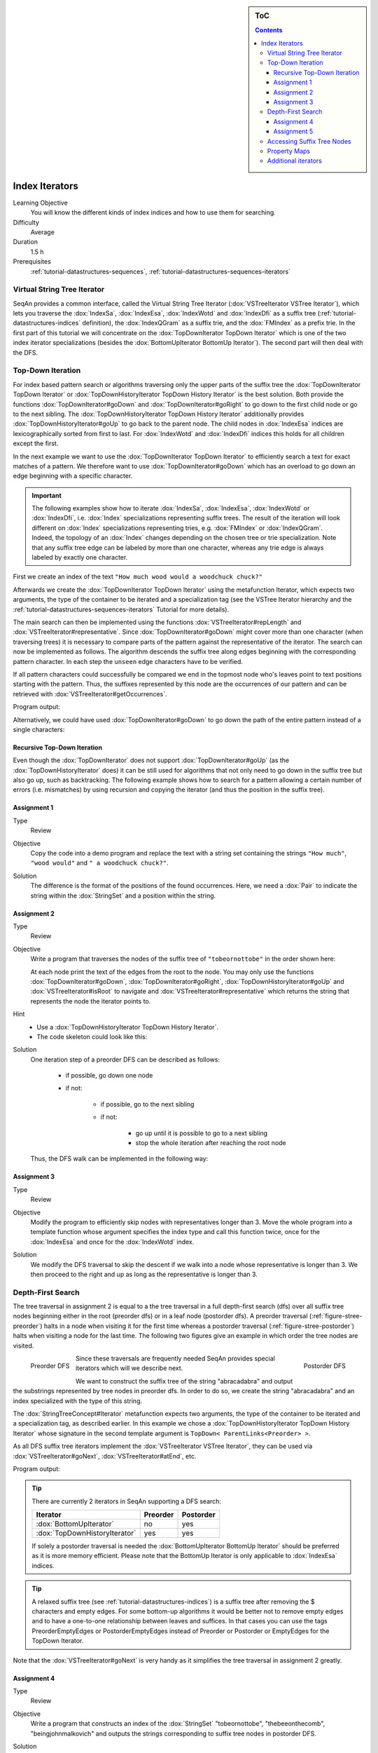 .. sidebar:: ToC

    .. contents::

.. _tutorial-datastructures-indices-index-iterators:

Index Iterators
===============

Learning Objective
  You will know the different kinds of index indices and how to use them for searching.

Difficulty
  Average

Duration
  1.5 h

Prerequisites
  :ref:`tutorial-datastructures-sequences`, :ref:`tutorial-datastructures-sequences-iterators`

Virtual String Tree Iterator
----------------------------

SeqAn provides a common interface, called the Virtual String Tree Iterator (:dox:`VSTreeIterator VSTree Iterator`), which lets you traverse the :dox:`IndexSa`, :dox:`IndexEsa`, :dox:`IndexWotd` and :dox:`IndexDfi` as a suffix tree (:ref:`tutorial-datastructures-indices` definition), the :dox:`IndexQGram` as a suffix trie, and the :dox:`FMIndex` as a prefix trie.
In the first part of this tutorial we will concentrate on the :dox:`TopDownIterator TopDown Iterator` which is one of the two index iterator specializations (besides the :dox:`BottomUpIterator BottomUp Iterator`).
The second part will then deal with the DFS.

Top-Down Iteration
------------------

For index based pattern search or algorithms traversing only the upper parts of the suffix tree the :dox:`TopDownIterator TopDown Iterator` or :dox:`TopDownHistoryIterator TopDown History Iterator` is the best solution.
Both provide the functions :dox:`TopDownIterator#goDown` and :dox:`TopDownIterator#goRight` to go down to the first child node or go to the next sibling.
The :dox:`TopDownHistoryIterator TopDown History Iterator` additionally provides :dox:`TopDownHistoryIterator#goUp` to go back to the parent node.
The child nodes in :dox:`IndexEsa` indices are lexicographically sorted from first to last.
For :dox:`IndexWotd` and :dox:`IndexDfi` indices this holds for all children except the first.

In the next example we want to use the :dox:`TopDownIterator TopDown Iterator` to efficiently search a text for exact matches of a pattern.
We therefore want to use :dox:`TopDownIterator#goDown` which has an overload to go down an edge beginning with a specific character.

.. important::

   The following examples show how to iterate :dox:`IndexSa`, :dox:`IndexEsa`, :dox:`IndexWotd` or :dox:`IndexDfi`, i.e. :dox:`Index` specializations representing suffix trees.
   The result of the iteration will look different on :dox:`Index` specializations representing tries, e.g. :dox:`FMIndex` or :dox:`IndexQGram`.
   Indeed, the topology of an :dox:`Index` changes depending on the chosen tree or trie specialization.
   Note that any suffix tree edge can be labeled by more than one character, whereas any trie edge is always labeled by exactly one character.

First we create an index of the text ``"How much wood would a woodchuck chuck?"``

.. includefrags:: demos/tutorial/index_iterators/index_search.cpp
   :fragment: initialization

Afterwards we create the :dox:`TopDownIterator TopDown Iterator` using the metafunction Iterator, which expects two arguments, the type of the container to be iterated and a specialization tag (see the VSTree Iterator hierarchy and the :ref:`tutorial-datastructures-sequences-iterators` Tutorial for more details).

.. includefrags:: demos/tutorial/index_iterators/index_search.cpp
   :fragment: iterator

The main search can then be implemented using the functions :dox:`VSTreeIterator#repLength` and :dox:`VSTreeIterator#representative`.
Since :dox:`TopDownIterator#goDown` might cover more than one character (when traversing trees) it is necessary to compare parts of the pattern against the representative of the iterator.
The search can now be implemented as follows.
The algorithm descends the suffix tree along edges beginning with the corresponding pattern character.
In each step the ``unseen`` edge characters have to be verified.

.. includefrags:: demos/tutorial/index_iterators/index_search.cpp
   :fragment: iteration

If all pattern characters could successfully be compared we end in the topmost node who's leaves point to text positions starting with the pattern.
Thus, the suffixes represented by this node are the occurrences of our pattern and can be retrieved with :dox:`VSTreeIterator#getOccurrences`.

.. includefrags:: demos/tutorial/index_iterators/index_search.cpp
   :fragment: output

Program output:

.. includefrags:: demos/tutorial/index_iterators/index_search.cpp.stdout

Alternatively, we could have used :dox:`TopDownIterator#goDown` to go down the path of the entire pattern instead of a single characters:

.. includefrags:: demos/tutorial/index_iterators/index_search2.cpp
   :fragment: output

.. includefrags:: demos/tutorial/index_iterators/index_search2.cpp.stdout

Recursive Top-Down Iteration
^^^^^^^^^^^^^^^^^^^^^^^^^^^^

Even though the :dox:`TopDownIterator` does not support :dox:`TopDownIterator#goUp` (as the
:dox:`TopDownHistoryIterator` does) it can be still used for algorithms that not only need to go down in the suffix tree
but also go up, such as backtracking. The following example shows how to search for a pattern allowing a certain number
of errors (i.e. mismatches) by using recursion and copying the iterator (and thus the position in the suffix tree).

Assignment 1
^^^^^^^^^^^^

.. container:: assignment

   Type
     Review

   Objective
     Copy the code into a demo program and replace the text with a string set containing the strings ``"How much"``, ``"wood would"`` and ``" a woodchuck chuck?"``.

   Solution
     .. container:: foldable

        .. includefrags:: demos/tutorial/index_iterators/iterator_solution1.cpp

	The difference is the format of the positions of the found occurrences.
        Here, we need a :dox:`Pair` to indicate the string within the :dox:`StringSet` and a position within the string.

Assignment 2
^^^^^^^^^^^^

.. container:: assignment

   Type
     Review

   Objective
     Write a program that traverses the nodes of the suffix tree of ``"tobeornottobe"`` in the order shown here:

     .. image:: streePreorder.png
	:align: center
	:width: 300px

     At each node print the text of the edges from the root to the node.
     You may only use the functions :dox:`TopDownIterator#goDown`, :dox:`TopDownIterator#goRight`,
     :dox:`TopDownHistoryIterator#goUp` and :dox:`VSTreeIterator#isRoot` to navigate and
     :dox:`VSTreeIterator#representative` which returns the string that represents the node the iterator points to.

   Hint
     * Use a :dox:`TopDownHistoryIterator TopDown History Iterator`.
     * The code skeleton could look like this:

       .. includefrags:: demos/tutorial/index_iterators/iterator_assignment2.cpp

   Solution
     .. container:: foldable

         One iteration step of a preorder DFS can be described as follows:

            - if possible, go down one node
            - if not:

                - if possible, go to the next sibling
                - if not:

                    - go up until it is possible to go to a next sibling
                    - stop the whole iteration after reaching the root node

         Thus, the DFS walk can be implemented in the following way:

            .. includefrags:: demos/tutorial/index_iterators/iterator_solution2.cpp

Assignment 3
^^^^^^^^^^^^

.. container:: assignment

   Type
     Review

   Objective
     Modify the program to efficiently skip nodes with representatives longer than 3.
     Move the whole program into a template function whose argument specifies the index type and call this function twice, once for the :dox:`IndexEsa` and once for the :dox:`IndexWotd` index.

   Solution
     .. container:: foldable

	We modify the DFS traversal to skip the descent if we walk into a node whose representative is longer than 3.
	We then proceed to the right and up as long as the representative is longer than 3.

	.. includefrags:: demos/tutorial/index_iterators/index_assignment4.cpp
	   :fragment: iteration

	.. includefrags:: demos/tutorial/index_iterators/index_assignment4.cpp.stdout

Depth-First Search
------------------

The tree traversal in assignment 2 is equal to a the tree traversal in a full depth-first search (dfs) over all suffix tree nodes beginning either in the root (preorder dfs) or in a leaf node (postorder dfs).
A preorder traversal (:ref:`figure-stree-preorder`) halts in a node when visiting it for the first time whereas a postorder traversal (:ref:`figure-stree-postorder`) halts when visiting a node for the last time.
The following two figures give an example in which order the tree nodes are visited.

.. _figure-stree-preorder:

.. figure:: streePreorder.png
   :align: left

   Preorder DFS

.. _figure-stree-postorder:

.. figure:: streePostorder.png
   :align: right

   Postorder DFS

Since these traversals are frequently needed SeqAn provides special iterators which will we describe next.

We want to construct the suffix tree of the string "abracadabra" and output the substrings represented by tree nodes in preorder dfs.
In order to do so, we create the string "abracadabra" and an index specialized with the type of this string.

.. includefrags:: demos/tutorial/index_iterators/index_preorder.cpp
   :fragment: includes

The :dox:`StringTreeConcept#Iterator` metafunction expects two arguments, the type of the container to be iterated and a specialization tag, as described earlier.
In this example we chose a :dox:`TopDownHistoryIterator TopDown History Iterator` whose signature in the second template argument is ``TopDown< ParentLinks<Preorder> >``.

.. includefrags:: demos/tutorial/index_iterators/index_preorder.cpp
   :fragment: initialization

As all DFS suffix tree iterators implement the :dox:`VSTreeIterator VSTree Iterator`, they can be used via :dox:`VSTreeIterator#goNext`, :dox:`VSTreeIterator#atEnd`, etc.

.. includefrags:: demos/tutorial/index_iterators/index_preorder.cpp
   :fragment: iteration

Program output:

.. includefrags:: demos/tutorial/index_iterators/index_preorder.cpp.stdout

.. tip::

   There are currently 2 iterators in SeqAn supporting a DFS search:

   +--------------------------------+----------+-----------+
   | Iterator                       | Preorder | Postorder |
   +================================+==========+===========+
   | :dox:`BottomUpIterator`        | no       | yes       |
   +--------------------------------+----------+-----------+
   | :dox:`TopDownHistoryIterator`  | yes      | yes       |
   +--------------------------------+----------+-----------+


   If solely a postorder traversal is needed the :dox:`BottomUpIterator BottomUp Iterator` should be preferred as it is more memory efficient.
   Please note that the BottomUp Iterator is only applicable to :dox:`IndexEsa` indices.

.. tip::

   A relaxed suffix tree (see :ref:`tutorial-datastructures-indices`) is a suffix tree after removing the $ characters and empty edges.
   For some bottom-up algorithms it would be better not to remove empty edges and to have a one-to-one relationship between leaves and suffices.
   In that cases you can use the tags PreorderEmptyEdges or PostorderEmptyEdges instead of Preorder or Postorder or EmptyEdges for the TopDown Iterator.

Note that the :dox:`VSTreeIterator#goNext` is very handy as it simplifies the tree traversal in assignment 2 greatly.

Assignment 4
^^^^^^^^^^^^

.. container:: assignment

   Type
     Review

   Objective
     Write a program that constructs an index of the :dox:`StringSet` "tobeornottobe", "thebeeonthecomb", "beingjohnmalkovich" and outputs the strings corresponding to suffix tree nodes in postorder DFS.

   Solution
     .. container:: foldable

	First we have to create a :dox:`StringSet` of :dox:`CharString` (shortcut for ``String<char>``) and append the 3 strings to it.
	This could also be done by using :dox:`StringConcept#resize` and then assigning the members with ``operator[]``.
	The first template argument of the index class has to be adapted and is now a StringSet.

	.. includefrags:: demos/tutorial/index_iterators/index_assignment1.cpp
	   :fragment: initialization

	To switch to postorder DFS we have two change the specialization tag of ``ParentLinks`` from ``Preorder`` to ``Postorder``.
	Please note that the :dox:`TopDownHistoryIterator` always starts in the root node, which is the last postorder DFS node.
	Therefore, the iterator has to be set explicitly to the first DFS node via :dox:`VSTreeIterator#goBegin`.

	.. includefrags:: demos/tutorial/index_iterators/index_assignment1.cpp
	   :fragment: iteration1

	Alternatively to a :dox:`TopDownHistoryIterator` you also could have used a :dox:`BottomUpIterator` with the same result.
	The BottomUp Iterator automatically starts in the first DFS node as it supports no random access.

	.. includefrags:: demos/tutorial/index_iterators/index_assignment1.cpp
	   :fragment: iteration2

	Program output:

	.. includefrags:: demos/tutorial/index_iterators/index_assignment1.cpp.stdout

As a last assignment lets try out one of the specialized iterators, which you can find at the bottom of this page.
Look there for the specialization which iterates over all maximal unique matches (MUMS).

Assignment 5
^^^^^^^^^^^^

.. container:: assignment

   Type
     Review

   Objective
     Write a program that outputs all maximal unique matches (MUMs) between ``"CDFGHC"`` and ``"CDEFGAHC"``.

   Solution
     .. container:: foldable

	Again, we start to create a :dox:`StringSet` of :dox:`CharString` and append the 2 strings.

	.. includefrags:: demos/tutorial/index_iterators/index_assignment2.cpp
	   :fragment: initialization

	After that we simply use the predefined iterator for searching MUMs, the :dox:`MumsIterator`.
	Its constructor expects the index and optionally a minimum MUM length as a second parameter.
	The set of all MUMs can be represented by a subset of suffix tree nodes.
	The iterator will halt in every node that is a MUM of the minimum length.
	The corresponding match is the node's :dox:`VSTreeIterator#representative`.

	.. includefrags:: demos/tutorial/index_iterators/index_assignment2.cpp
	   :fragment: iteration

	Program output:

	.. includefrags:: demos/tutorial/index_iterators/index_assignment2.cpp.stdout

Accessing Suffix Tree Nodes
---------------------------

In the previous subsection we have seen how to walk through a suffix tree.
We now want to know what can be done with a suffix tree iterator.
As all iterators are specializations of the general VSTree Iterator class, they inherit all of its functions.
There are various functions to access the node the iterator points at (some we have already seen), so we concentrate on the most important ones.

:dox:`VSTreeIterator#representative`
  returns the substring that represents the current node, i.e. the concatenation of substrings on the path from the root to the current node

:dox:`VSTreeIterator#getOccurrence`
  returns a position where the representative occurs in the text

:dox:`VSTreeIterator#getOccurrences`
  returns a string of all positions where the representative occurs in the text

:dox:`VSTreeIterator#isRightTerminal`
  tests if the representative is a suffix in the text (corresponds to the shaded nodes in the :ref:`tutorial-datastructures-indices` figures)

:dox:`VSTreeIterator#isLeaf`
  tests if the current node is a tree leaf

:dox:`TopDownIterator#parentEdgeLabel`
  returns the substring that represents the edge from the current node to its parent (only TopDownHistory Iterator)

.. important::

   There is a difference between the functions isLeaf and isRightTerminal.
   In a relaxed suffix tree (see :ref:`tutorial-datastructures-indices`) a leaf is always a suffix, but not vice versa, as there can be internal nodes a suffix ends in.
   For them isLeaf returns false and isRightTerminal returns true.

Property Maps
-------------

Some algorithms require to store auxiliary information (e.g. weights, scores) to the nodes of a suffix tree.
To attain this goal SeqAn provides so-called property maps, simple Strings of a property type.
Before storing a property value, these strings must first be resized with :dox:`StringTreeConcept#resizeVertexMap`.
The property value can then be assigned or retrieved via :dox:`VSTreeIterator#assignProperty`, :dox:`VSTreeIterator#getProperty`, or :dox:`VSTreeIterator#property`.
It is recommended to call :dox:`StringTreeConcept#resizeVertexMap` prior to every call of :dox:`VSTreeIterator#assignProperty` to ensure that the property map has sufficient size.
The following example iterates over all nodes in preorder dfs and recursively assigns the node depth to each node.
First we create a :dox:`String` of ``int`` to store the node depth for each suffix tree node.

.. includefrags:: demos/tutorial/index_iterators/index_property_maps.cpp
   :fragment: initialization

The main loop iterates over all nodes in preorder DFS, i.e. parents are visited prior children.
The node depth for the root node is 0 and for all other nodes it is the parent node depth increased by 1.
The functions :dox:`VSTreeIterator#assignProperty`, :dox:`VSTreeIterator#getProperty` and :dox:`VSTreeIterator#property` must be called with a :dox:`StringTreeConcept#VertexDescriptor`.
The vertex descriptor of the iterator node is returned by :dox:`VSTreeIterator#value` and the descriptor of the parent node is returned by :dox:`TopDownIterator#nodeUp`.

.. includefrags:: demos/tutorial/index_iterators/index_property_maps.cpp
   :fragment: iteration

At the end we again iterate over all nodes and output the calculated node depth.

.. includefrags:: demos/tutorial/index_iterators/index_property_maps.cpp
   :fragment: output

Program output:

.. includefrags:: demos/tutorial/index_iterators/index_property_maps.cpp.stdout

.. tip::

   In SeqAn there is already a function :dox:`TopDownHistoryIterator#nodeDepth` defined to return the node depth.

Additional iterators
--------------------

By now, we know the following iterators (:math:`n` = text size, :math:`\sigma` = alphabet size, :math:`d` = tree depth):

+---------------------------------+------------------------------------------+------------------------+---------------------+
| Iterator specialization         | Description                              | Space                  | Index tables        |
+=================================+==========================================+========================+=====================+
| :dox:`BottomUpIterator`         | postorder dfs                            | :math:`\mathcal{O}(d)` | SA, LCP             |
+---------------------------------+------------------------------------------+------------------------+---------------------+
| :dox:`TopDownIterator`          | can go down and go right                 | :math:`\mathcal{O}(1)` | SA, Lcp, Childtab   |
+---------------------------------+------------------------------------------+------------------------+---------------------+
| :dox:`TopDownHistoryIterator`   | can also go up, preorder/postorder dfs   | :math:`\mathcal{O}(d)` | SA, Lcp, Childtab   |
+---------------------------------+------------------------------------------+------------------------+---------------------+

Besides the iterators described above, there are some
application-specific iterators in SeqAn:

+------------------------------------+------------------------------------------+-------------------------------+------------------------+
| Iterator specialization            | Description                              | Space                         | Index tables           |
+====================================+==========================================+===============================+========================+
| :dox:`MaxRepeatsIterator`          | maximal repeats                          | :math:`\mathcal{O}(n)`        | SA, Lcp, Bwt           |
+------------------------------------+------------------------------------------+-------------------------------+------------------------+
| :dox:`SuperMaxRepeatsIterator`     | supermaximal repeats                     | :math:`\mathcal{O}(d+\sigma)` | SA, Lcp, Childtab, Bwt |
+------------------------------------+------------------------------------------+-------------------------------+------------------------+
| :dox:`SuperMaxRepeatsFastIterator` | supermaximal repeats (optimized for ESA) | :math:`\mathcal{O}(\sigma)`   | SA, Lcp, Bwt           |
+------------------------------------+------------------------------------------+-------------------------------+------------------------+
| :dox:`MumsIterator`                | maximal unique matches                   | :math:`\mathcal{O}(d)`        | SA, Lcp, Bwt           |
+------------------------------------+------------------------------------------+-------------------------------+------------------------+
| :dox:`MultiMemsIterator`           | multiple maximal exact matches (w.i.p.)  | :math:`\mathcal{O}(n)`        | SA, Lcp, Bwt           |
+------------------------------------+------------------------------------------+-------------------------------+------------------------+

Given a string s a repeat is a substring r that occurs at 2 different positions i and j in s.
The repeat can also be identified by the triple (i,j,\|r\|).
A maximal repeat is a repeat that cannot be extended to the left or to the right, i.e. s[i-1]≠s[j-1] and s[i+\|r\|]≠s[j+\|r\|].
A supermaximal repeat r is a maximal repeat that is not part of another repeat.
Given a set of strings :math:`s_1, \dots, s_m` a MultiMEM (multiple maximal exact match) is a substring r that occurs in
each sequence :math:`s_i` at least once and cannot be extended to the left or to the right.
A MUM (maximal unique match) is a MultiMEM that occurs exactly once in each sequence.
The following examples demonstrate the usage of these iterators:

* :dox:`DemoMaximalUniqueMatches Demo Maximal Unique Matches`
* :dox:`DemoSupermaximalRepeats Demo Supermaximal Repeats`
* :dox:`DemoMaximalRepeats Demo Maximal Repeats`
